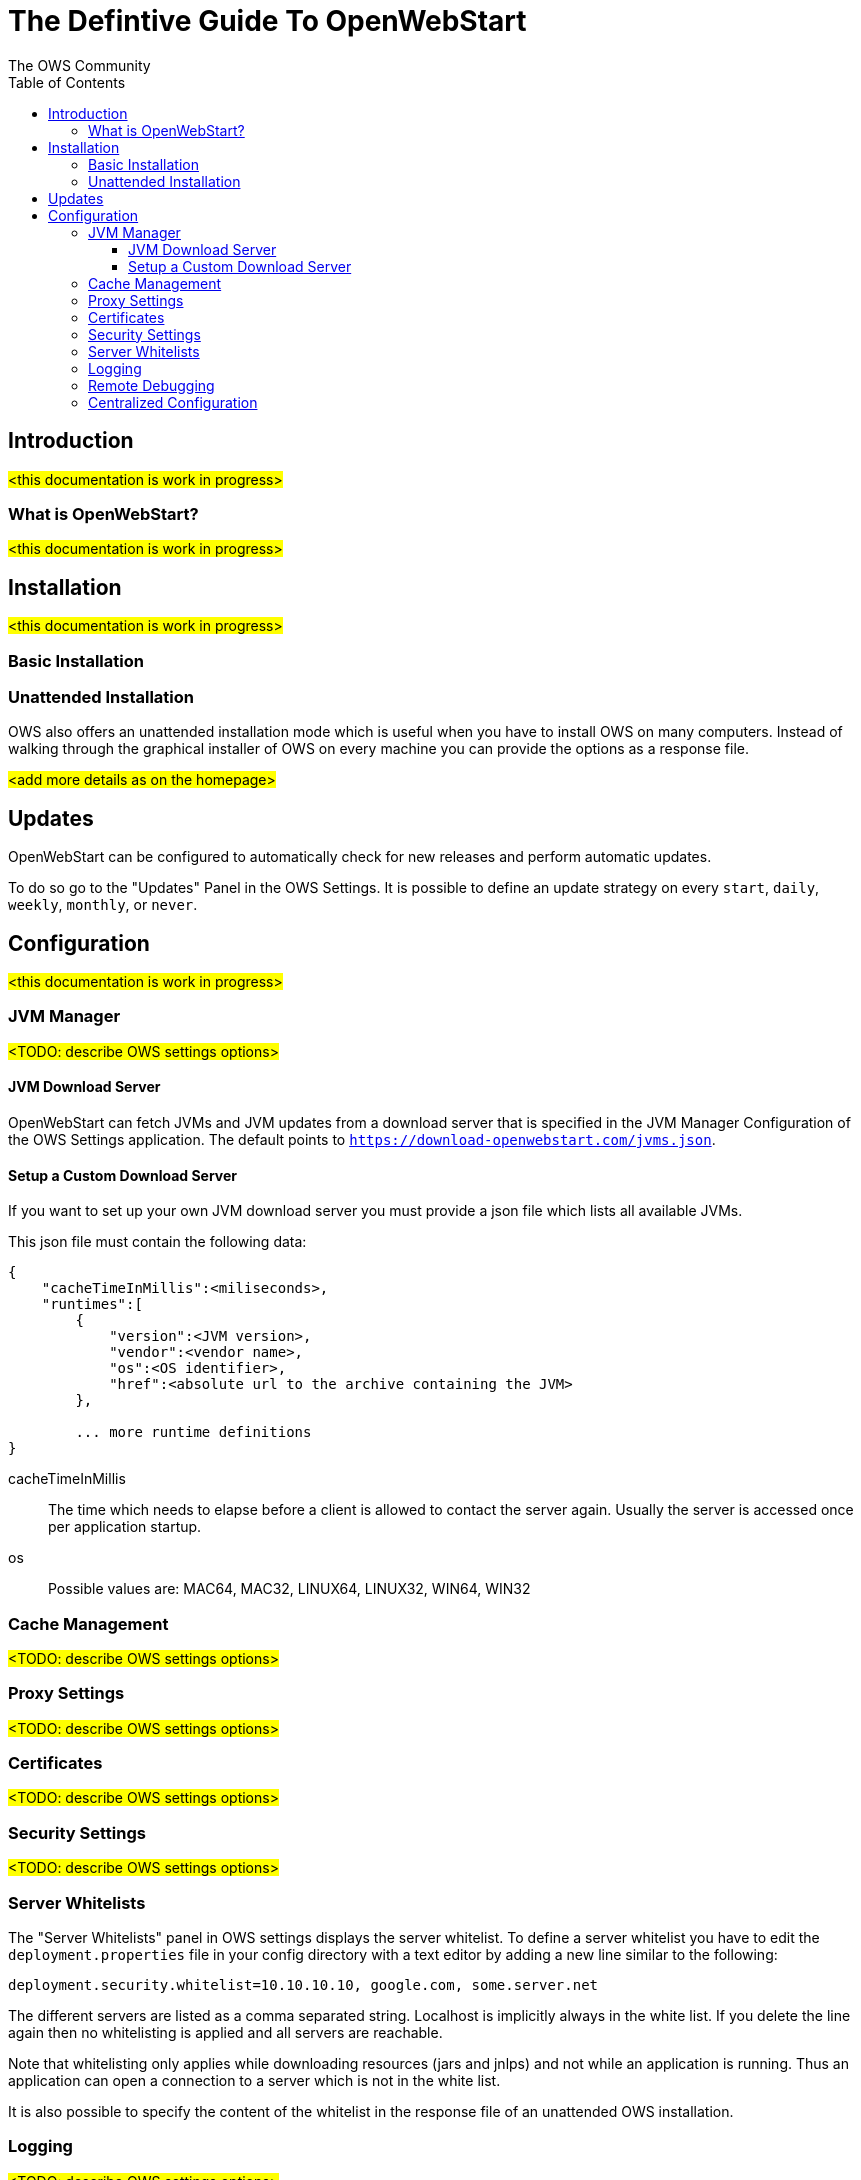 = The Defintive Guide To OpenWebStart
:imagesdir: ./images
:Author:    The OWS Community
:Date:      4/2020
:Revision:  1.1.7
:toc:
:toclevels: 4

== Introduction

#<this documentation is work in progress>#

=== What is OpenWebStart?

#<this documentation is work in progress>#

== Installation

#<this documentation is work in progress>#

=== Basic Installation

=== Unattended Installation

OWS also offers an unattended installation mode which is useful when you have to install OWS on many computers.
Instead of walking through the graphical installer of OWS on every machine you can provide the options as a response file.

#<add more details as on the homepage>#

== Updates

OpenWebStart can be configured to automatically check for new releases and perform automatic updates.

To do so go to the "Updates" Panel in the OWS Settings.
It is possible to define an update strategy on every `start`, `daily`, `weekly`, `monthly`, or `never`.

== Configuration

#<this documentation is work in progress>#

=== JVM Manager

#<TODO: describe OWS settings options>#

==== JVM Download Server

OpenWebStart can fetch JVMs and JVM updates from a download server that is specified in the JVM Manager Configuration of the OWS Settings application.
The default points to `https://download-openwebstart.com/jvms.json`.

==== Setup a Custom Download Server
If you want to set up your own JVM download server you must provide a json file which lists all available JVMs.

This json file must contain the following data:

[source]
----
{
    "cacheTimeInMillis":<miliseconds>,
    "runtimes":[
        {
            "version":<JVM version>,
            "vendor":<vendor name>,
            "os":<OS identifier>,
            "href":<absolute url to the archive containing the JVM>
        },

        ... more runtime definitions
}

----

cacheTimeInMillis:: The time which needs to elapse before a client is allowed to contact the server again. Usually the server is accessed once per application startup.

os:: Possible values are: MAC64, MAC32, LINUX64, LINUX32, WIN64, WIN32

=== Cache Management

#<TODO: describe OWS settings options>#

=== Proxy Settings

#<TODO: describe OWS settings options>#

=== Certificates

#<TODO: describe OWS settings options>#

=== Security Settings

#<TODO: describe OWS settings options>#

=== Server Whitelists

The "Server Whitelists" panel in OWS settings displays the server whitelist.
To define a server whitelist you have to edit the `deployment.properties` file in your config directory with a text editor by adding a new line similar to the following:

[source]
----
deployment.security.whitelist=10.10.10.10, google.com, some.server.net
----

The different servers are listed as a comma separated string.
Localhost is implicitly always in the white list.
If you delete the line again then no whitelisting is applied and all servers are reachable.

Note that whitelisting only applies while downloading resources (jars and jnlps) and not while an application is running.
Thus an application can open a connection to a server which is not in the white list.

It is also possible to specify the content of the whitelist in the response file of an unattended OWS installation.

=== Logging

#<TODO: describe OWS settings options>#

=== Remote Debugging

#<TODO: describe OWS settings options>#

=== Centralized Configuration

- list all the properties that allows to configure a centralized installation (Terminalserver)

